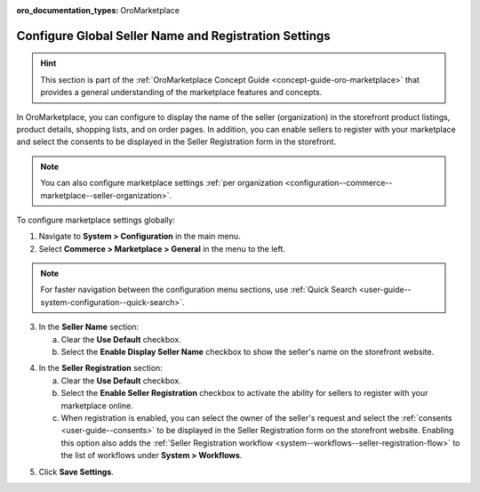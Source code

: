 :oro_documentation_types: OroMarketplace

.. _configuration--commerce--marketplace--seller-global:

Configure Global Seller Name and Registration Settings
======================================================

.. hint:: This section is part of the :ref:`OroMarketplace Concept Guide <concept-guide-oro-marketplace>` that provides a general understanding of the marketplace features and concepts.

In OroMarketplace, you can configure to display the name of the seller (organization) in the storefront product listings, product details, shopping lists, and on order pages. In addition, you can enable sellers to register with your marketplace and select the consents to be displayed in the Seller Registration form in the storefront.

.. note::
    You can also configure marketplace settings :ref:`per organization <configuration--commerce--marketplace--seller-organization>`.

To configure marketplace settings globally:

1. Navigate to **System > Configuration** in the main menu.
2. Select **Commerce > Marketplace > General** in the menu to the left.

.. note:: For faster navigation between the configuration menu sections, use :ref:`Quick Search <user-guide--system-configuration--quick-search>`.

3. In the **Seller Name** section:

   a) Clear the **Use Default** checkbox.
   b) Select the **Enable Display Seller Name** checkbox to show the seller's name on the storefront website.

.. image:: /user/img/concept-guides/marketplace/seller-name.png
   :alt: Seller's name enabled and displayed in the storefront

4. In the **Seller Registration** section:

   a) Clear the **Use Default** checkbox.
   b) Select the **Enable Seller Registration** checkbox to activate the ability for sellers to register with your marketplace online.
   c) When registration is enabled, you can select the owner of the seller's request and select the :ref:`consents <user-guide--consents>` to be displayed in the Seller Registration form on the storefront website. Enabling this option also adds the :ref:`Seller Registration workflow <system--workflows--seller-registration-flow>` to the list of workflows under **System > Workflows**.

.. image:: /user/img/concept-guides/marketplace/seller-registration.png
   :alt: Seller Registration button in the storefront

5. Click **Save Settings**.